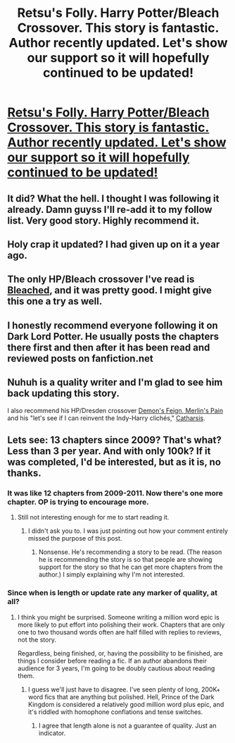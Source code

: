 #+TITLE: Retsu's Folly. Harry Potter/Bleach Crossover. This story is fantastic. Author recently updated. Let's show our support so it will hopefully continued to be updated!

* [[https://www.fanfiction.net/s/5543906/1/Retsu-s-Folly][Retsu's Folly. Harry Potter/Bleach Crossover. This story is fantastic. Author recently updated. Let's show our support so it will hopefully continued to be updated!]]
:PROPERTIES:
:Author: redguy13
:Score: 13
:DateUnix: 1416794069.0
:DateShort: 2014-Nov-24
:FlairText: Suggestion
:END:

** It did? What the hell. I thought I was following it already. Damn guyss I'll re-add it to my follow list. Very good story. Highly recommend it.
:PROPERTIES:
:Author: gaju123
:Score: 1
:DateUnix: 1416824524.0
:DateShort: 2014-Nov-24
:END:


** Holy crap it updated? I had given up on it a year ago.
:PROPERTIES:
:Author: tn5421
:Score: 1
:DateUnix: 1416830359.0
:DateShort: 2014-Nov-24
:END:


** The only HP/Bleach crossover I've read is [[https://www.fanfiction.net/s/5379292/1/Bleached][Bleached]], and it was pretty good. I might give this one a try as well.
:PROPERTIES:
:Author: deirox
:Score: 1
:DateUnix: 1416850707.0
:DateShort: 2014-Nov-24
:END:


** I honestly recommend everyone following it on Dark Lord Potter. He usually posts the chapters there first and then after it has been read and reviewed posts on fanfiction.net
:PROPERTIES:
:Author: redguy13
:Score: 1
:DateUnix: 1416855594.0
:DateShort: 2014-Nov-24
:END:


** Nuhuh is a quality writer and I'm glad to see him back updating this story.

I also recommend his HP/Dresden crossover [[https://www.fanfiction.net/s/3468902/1/Demon-s-Feign-Merlin-s-Pain][Demon's Feign, Merlin's Pain]] and his "let's see if I can reinvent the Indy-Harry clichés," [[https://www.fanfiction.net/s/4347702/1/Catharsis][Catharsis]].
:PROPERTIES:
:Author: __Pers
:Score: 1
:DateUnix: 1417191360.0
:DateShort: 2014-Nov-28
:END:


** Lets see: 13 chapters since 2009? That's what? Less than 3 per year. And with only 100k? If it was completed, I'd be interested, but as it is, no thanks.
:PROPERTIES:
:Author: ryanvdb
:Score: 0
:DateUnix: 1416858853.0
:DateShort: 2014-Nov-24
:END:

*** It was like 12 chapters from 2009-2011. Now there's one more chapter. OP is trying to encourage more.
:PROPERTIES:
:Author: snowywish
:Score: 2
:DateUnix: 1416867805.0
:DateShort: 2014-Nov-25
:END:

**** Still not interesting enough for me to start reading it.
:PROPERTIES:
:Author: ryanvdb
:Score: 0
:DateUnix: 1416869243.0
:DateShort: 2014-Nov-25
:END:

***** I didn't ask you to. I was just pointing out how your comment entirely missed the purpose of this post.
:PROPERTIES:
:Author: snowywish
:Score: 1
:DateUnix: 1416869655.0
:DateShort: 2014-Nov-25
:END:

****** Nonsense. He's recommending a story to be read. (The reason he is recommending the story is so that people are showing support for the story so that he can get more chapters from the author.) I simply explaining why I'm not interested.
:PROPERTIES:
:Author: ryanvdb
:Score: 2
:DateUnix: 1416909942.0
:DateShort: 2014-Nov-25
:END:


*** Since when is length or update rate any marker of quality, at all?
:PROPERTIES:
:Author: Lane_Anasazi
:Score: 2
:DateUnix: 1416905639.0
:DateShort: 2014-Nov-25
:END:

**** I think you might be surprised. Someone writing a million word epic is more likely to put effort into polishing their work. Chapters that are only one to two thousand words often are half filled with replies to reviews, not the story.

Regardless, being finished, or, having the possibility to be finished, are things I consider before reading a fic. If an author abandons their audience for 3 years, I'm going to be doubly cautious about reading them.
:PROPERTIES:
:Author: ryanvdb
:Score: 1
:DateUnix: 1416909641.0
:DateShort: 2014-Nov-25
:END:

***** I guess we'll just have to disagree. I've seen plenty of long, 200K+ word fics that are anything but polished. Hell, Prince of the Dark Kingdom is considered a relatively good million word plus epic, and it's riddled with homophone conflations and tense switches.
:PROPERTIES:
:Author: Lane_Anasazi
:Score: 2
:DateUnix: 1416949317.0
:DateShort: 2014-Nov-26
:END:

****** I agree that length alone is not a guarantee of quality. Just an indicator.
:PROPERTIES:
:Author: ryanvdb
:Score: 1
:DateUnix: 1416950082.0
:DateShort: 2014-Nov-26
:END:
